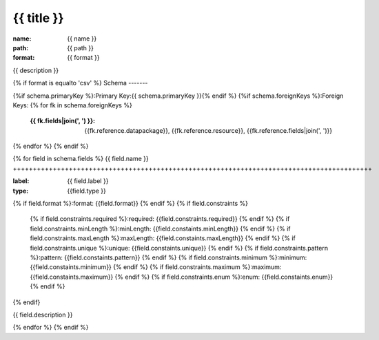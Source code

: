 {{ title }}
================================================================================

:name: {{ name }}
:path: {{ path }}
:format: {{ format }}

{{ description }}

{% if format is equalto 'csv' %}
Schema
-------

{%if schema.primaryKey %}:Primary Key:{{ schema.primaryKey }}{% endif %}
{%if schema.foreignKeys %}:Foreign Keys:
{% for fk in schema.foreignKeys %}
    :{{ fk.fields|join(', ') }}: {{fk.reference.datapackage}}, {{fk.reference.resource}}, {{fk.reference.fields|join(', ')}}
{% endfor %}
{% endif %}

{% for field in schema.fields %}
{{ field.name }}
++++++++++++++++++++++++++++++++++++++++++++++++++++++++++++++++++++++++++++++++++++++++++

:label: {{ field.label }}
:type: {{field.type }}
{% if field.format %}:format: {{field.format}} {% endif %}
{% if field.constraints %}
    {% if field.constraints.required %}:required: {{field.constraints.required}} {% endif %}
    {% if field.constraints.minLength %}:minLength: {{field.constaints.minLength}} {% endif %}
    {% if field.constraints.maxLength %}:maxLength: {{field.constaints.maxLength}} {% endif %}
    {% if field.constraints.unique %}:unique: {{field.constaints.unique}} {% endif %}
    {% if field.constraints.pattern %}:pattern: {{field.constaints.pattern}} {% endif %}
    {% if field.constraints.minimum %}:minimum: {{field.constaints.minimum}} {% endif %}
    {% if field.constraints.maximum %}:maximum: {{field.constaints.maximum}} {% endif %}
    {% if field.constraints.enum %}:enum: {{field.constaints.enum}} {% endif %}     
{% endif}

{{ field.description }}
       
{% endfor %}
{% endif %}
